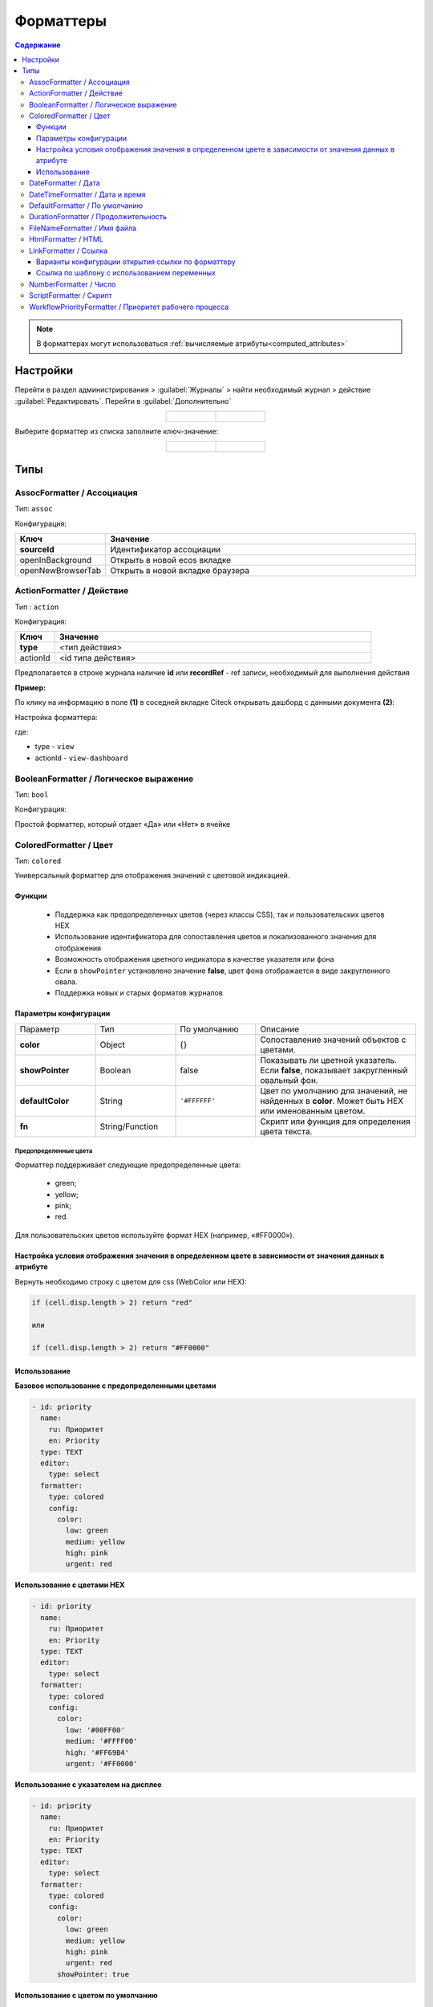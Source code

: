 .. _formatters:

Форматтеры
===========

.. contents:: Содержание
   :depth: 3

.. note::

  В форматтерах могут использоваться :ref:`вычисляемые атрибуты<computed_attributes>`

Настройки
---------

Перейти в раздел администрирования > :guilabel:`Журналы` > найти необходимый журнал > действие :guilabel:`Редактировать`. Перейти в :guilabel:`Дополнительно`

.. list-table::
      :widths: 20 20
      :align: center

      * - |

            .. image:: _static/formatter/formatter_1.png
                  :width: 500
                  :align: center

        - |

            .. image:: _static/formatter/formatter_2.png
                  :width: 500
                  :align: center

Выберите форматтер из списка заполните ключ-значение:

.. list-table::
      :widths: 20 20
      :align: center

      * - |

            .. image:: _static/formatter/formatter_3.png
                  :width: 300
                  :align: center

        - |

            .. image:: _static/formatter/formatter_4.png
                  :width: 300
                  :align: center


Типы
---------

AssocFormatter / Ассоциация
~~~~~~~~~~~~~~~~~~~~~~~~~~~~~

Тип: ``assoc``

Конфигурация:

.. list-table:: 
      :widths: 5 40
      :header-rows: 1

      * - Ключ
        - Значение
      * - **sourceId**
        - Идентификатор ассоциации
      * - openInBackground
        - Открыть в новой ecos вкладке
      * - openNewBrowserTab
        - Открыть в новой вкладке браузера

ActionFormatter / Действие
~~~~~~~~~~~~~~~~~~~~~~~~~~~~~~

Тип : ``action``

Конфигурация:

.. list-table:: 
      :widths: 5 40
      :header-rows: 1

      * - Ключ
        - Значение
      * - **type**
        - <тип действия>
      * - actionId
        - <id типа действия>

Предполагается в строке журнала наличие **id** или **recordRef** - ref записи, необходимый для выполнения действия

**Пример:**

По клику на информацию в поле **(1)** в соседней вкладке Citeck открывать дашборд с данными документа **(2)**:

.. image:: _static/formatter/action_formatter_example_1.png
       :width: 600
       :align: center


Настройка форматтера:

.. image:: _static/formatter/action_formatter_example.png
       :width: 300
       :align: center

где:

- type -  ``view``
- actionId - ``view-dashboard``

BooleanFormatter / Логическое выражение
~~~~~~~~~~~~~~~~~~~~~~~~~~~~~~~~~~~~~~~~~~

Тип: ``bool``

Конфигурация:

Простой форматтер, который отдает «Да» или «Нет» в ячейке

.. _ColoredFormatter:

ColoredFormatter / Цвет
~~~~~~~~~~~~~~~~~~~~~~~~~~~~~~

Тип: ``colored``

Универсальный форматтер для отображения значений с цветовой индикацией.

Функции
""""""""

  - Поддержка как предопределенных цветов (через классы CSS), так и пользовательских цветов HEX
  - Использование идентификатора для сопоставления цветов и локализованного значения для отображения
  - Возможность отображения цветного индикатора в качестве указателя или фона
  - Если в ``showPointer`` установлено значение **false**, цвет фона отображается в виде закругленного овала.
  - Поддержка новых и старых форматов журналов


Параметры конфигурации
""""""""""""""""""""""""

.. list-table::
      :widths: 5 5 5 10
      :align: center

      * - Параметр
        - Тип
        - По умолчанию
        - Описание
      * - **color**
        - Object
        - {}
        - Сопоставление значений объектов с цветами.
      * - **showPointer**
        - Boolean
        - false
        - Показывать ли цветной указатель. Если **false**, показывает закругленный овальный фон.
      * - **defaultColor**
        - String
        - ``'#FFFFFF'``
        - Цвет по умолчанию для значений, не найденных в **color**. Может быть HEX или именованным цветом.
      * - **fn**
        - String/Function
        -  
        - Скрипт или функция для определения цвета текста.

Предопределенные цвета
***********************

Форматтер поддерживает следующие предопределенные цвета:

  - green;
  - yellow;
  - pink;
  - red.

Для пользовательских цветов используйте формат HEX (например, «#FF0000»).

Настройка условия отображения значения в определенном цвете в зависимости от значения данных в атрибуте
""""""""""""""""""""""""""""""""""""""""""""""""""""""""""""""""""""""""""""""""""""""""""""""""""""""""""

.. image:: _static/formatter/color_formatter_1.png
       :width: 300
       :align: center

Вернуть необходимо строку с цветом для css (WebColor или HEX):

.. code-block::

  if (cell.disp.length > 2) return "red"
  
  или

  if (cell.disp.length > 2) return "#FF0000" 

Использование
""""""""""""""""

**Базовое использование с предопределенными цветами**

.. code-block:: yaml

  - id: priority
    name:
      ru: Приоритет
      en: Priority
    type: TEXT
    editor:
      type: select
    formatter:
      type: colored
      config:
        color:
          low: green
          medium: yellow
          high: pink
          urgent: red

**Использование с цветами HEX**

.. code-block:: yaml

  - id: priority
    name:
      ru: Приоритет
      en: Priority
    type: TEXT
    editor:
      type: select
    formatter:
      type: colored
      config:
        color:
          low: '#00FF00'
          medium: '#FFFF00'
          high: '#FF69B4'
          urgent: '#FF0000'

**Использование с указателем на дисплее**

.. code-block:: yaml

  - id: priority
    name:
      ru: Приоритет
      en: Priority
    type: TEXT
    editor:
      type: select
    formatter:
      type: colored
      config:
        color:
          low: green
          medium: yellow
          high: pink
          urgent: red
        showPointer: true

**Использование с цветом по умолчанию**

.. code-block:: yaml

  - id: priority
    name:
      ru: Приоритет
      en: Priority
    type: TEXT
    editor:
      type: select
    formatter:
      type: colored
      config:
        color:
          low: green
        defaultColor: '#CCCCCC'

**Использование с именованным цветом по умолчанию**

.. code-block:: yaml

  - id: priority
    name:
      ru: Приоритет
      en: Priority
    type: TEXT
    editor:
      type: select
    formatter:
      type: colored
      config:
        color:
          low: green
        defaultColor: 'red'

**Форматирование цвета на основе скрипта**

.. code-block:: yaml

  - id: priority
    name:
      ru: Приоритет
      en: Priority
    type: TEXT
    editor:
      type: select
    formatter:
      type: colored
      config:
        fn: 'if (cell.value > 2) return "#e2e2e2"'
        defaultColor: '#FFFFFF'


DateFormatter / Дата
~~~~~~~~~~~~~~~~~~~~~~

Тип: ``date``

Конфигурация:

.. list-table:: 
      :widths: 5 40
      :header-rows: 1

      * - Ключ
        - Значение
      * - format
        - Временной формат (по умолчанию 'DD.MM.YYYY')

DateTimeFormatter / Дата и время
~~~~~~~~~~~~~~~~~~~~~~~~~~~~~~~~~~

Тип: ``datetime``

Конфигурация:

.. list-table:: 
      :widths: 5 40
      :header-rows: 1

      * - Ключ
        - Значение
      * - format
        - Временной формат (по умолчанию 'DD.MM.YYYY HH:mm')
      * - relative
        - Флаг, который будет осчитывать время которое прошло

DefaultFormatter / По умолчанию
~~~~~~~~~~~~~~~~~~~~~~~~~~~~~~~~~

Тип: ``default``

Конфигурация:

Всегда отдает строковое значение, которое получили из значения атрибута. Если ячейка имеет булево значение, то отдает "Да" или "Нет"

.. _DurationFormatter:

DurationFormatter / Продолжительность
~~~~~~~~~~~~~~~~~~~~~~~~~~~~~~~~~~~~~~

Тип: ``duration``  

Конфигурация:

.. list-table:: 
      :widths: 5 40
      :header-rows: 1

      * - Ключ
        - Описание
      * - **showSeconds**
        - | При применении в журнале отображается запись в формате  1d 2h 30m 2s
          | Возможные значение - true/false 
          | По умолчанию секунды отображаются - showSeconds = true
      * - **maxAsHours**
        - | При применении в журнале продолжительность будет трансформироваться в часы, то есть 2d 3h 30m = 51h 30m
          | Возможные значение - true/false 

Пример:

.. code-block::

  formatter:
    type: duration
    config:
      maxAsHours: true  

FileNameFormatter / Имя файла
~~~~~~~~~~~~~~~~~~~~~~~~~~~~~~~

Тип: ``filename``

Конфигурация:

Всегда отдает ссылку на документ вида:

.. code-block::

  <a href="${URL.DASHBOARD}?recordRef=${row.id}" target="_blank" rel="noopener noreferrer">
    <icon />
    { НАЗВАНИЕ ЯЧЕЙКИ}
  </a>

HtmlFormatter / HTML
~~~~~~~~~~~~~~~~~~~~~~

Тип: ``html``

Конфигурация:

.. list-table:: 
      :widths: 5 40
      :header-rows: 1

      * - Ключ
        - Значение
      * - html
        - Строка с html кодом

LinkFormatter / Ссылка
~~~~~~~~~~~~~~~~~~~~~~~~~~~~~~

Тип: ``link``

Link форматтер используется для ячеек журнала с использованием полей (колонок) в качестве переменных.

Варианты конфигурации открытия ссылки по форматтеру
""""""""""""""""""""""""""""""""""""""""""""""""""""""

Список вариантов ::

  updateUrl {boolean}
  openNewTab {boolean}
  openNewBrowserTab {boolean}
  reopenBrowserTab {boolean}
  closeActiveTab {boolean}
  openInBackground {boolean}
  pushHistory {boolean}
  replaceHistory {boolean} - default true, if updateUrl is true
  rerenderPage {boolean} - needed to replace link in the router and start rerendering page


Ссылка по шаблону с использованием переменных
"""""""""""""""""""""""""""""""""""""""""""""
Добавлена возможность строить ссылки по шаблону с использованием переменных (атрибутов записи/полей журнала). Шаблон адреса ссылки задается в параметрах форматтера для столбца в конфигурации журнала (**Форматтер для колонки**).

Пример шаблона ссылки: ::

  urlTemplate: "https://example.com/path?var1=${columnId1}&var2=${columnId2}"

где ``columnId1`` и ``columnId2`` - колонки журнала.

В качестве наименования ссылки используется значение ячейки. Если значения нет, то наименование = ``url``.

Ссылка не отображается, если ячейка журнала редактируемая (если в ячейку вводятся данные).

**Например:**

Выбрать форматтер **Ссылка (1)** и указать: 

- **ключ (2)** – ``url``, 
- **значение (3)** - ``${$computed.url}``

.. image:: _static/formatter/link_formatter_1.png
       :width: 500
       :align: center
 
Указать:

- **id (4)** – ``url``, 
- **type (5)** – ``value``. 

В конфигурации указать: 

- **ключ (6)** – ``value``, 
- **значение (7)** - ``https://host/${?id}&${?disp}``

.. image:: _static/formatter/link_formatter_2.png
       :width: 500
       :align: center

В журнале выглядит следующим образом:

.. image:: _static/formatter/link_formatter_3.png
       :width: 500
       :align: center

По клику на наименование будет открываться ссылка.


.. _NumberFormatter:

NumberFormatter / Число
~~~~~~~~~~~~~~~~~~~~~~~~~

Тип: ``number``

Конфигурация:

.. list-table:: 
      :widths: 5 40
      :header-rows: 1

      * - Ключ
        - Описание
      * - **mask**
        - маска, где ``{value}`` — само число
      * - **locales**
        - | какую локаль для форматирования использовать. 
          | От нее зависит как будут разделяться тысячи и дробные числа. (Точкой, запятой или пробелом) По умолчанию текущая локаль.
      * - **maximumFractionDigits**
        - сколько чисел после запятой
      * - **decimalSeparator**
        - как отделяются дробные числа. По умолчанию зависит от локали
      * - **thousandSeparator**
        - как разделяются тысячи. По умолчанию зависит от локали.


Пример:

.. code-block::

  mask: {value} руб.
  locales: ru
  maximumFractionDigits: 16
  decimalSeparator: .
  thousandSeparator: ,

Например:

.. list-table:: 
      :widths: 5 40
      :header-rows: 1

      * - Ключ
        - Описание
      * - **mask**
        - {value} руб
      * - **maximumFractionDigits**
        - 2
      * - **decimalSeparator**
        - .
      * - **thousandSeparator**
        - _

.. image:: _static/formatter/number_formatter_1.png
       :width: 700
       :align: center


ScriptFormatter / Скрипт
~~~~~~~~~~~~~~~~~~~~~~~~~~

Тип: ``script``

Конфигурация:

.. list-table:: 
      :widths: 5 40
      :header-rows: 1

      * - Ключ
        - Значение
      * - **fn**
        - | формат ``function``
          | в функцию передаются параметры fn(p1, p2, p3, p4, p5, p6, p7)
          | **p1** - Records
          | **p2** - _ lodash
          | **p3** - t
          | **p4** - vars - переменные из конфигурации
          | **p5** - cell - ячейка
          | **p6** - row - строка
          | **p7** - index -строка
          |
          | формат ``string (eval)``
          | в конфигурацию передается тело функции
      * - **vars**
        - | формат ``Object``
          | Дополнительные переменные, функции и т.п., что может пригодиться при исполнении функции. 
          | Пробрасывается в **p4** (объект со вспомогательными функциями и переменными)

Пример использования:

.. code-block::

    {
	  type: 'script',
	  config: {
		fn: function(cell, rec, col, data, rowIndex, utils) {
		  return data ? data.replace(":", "_") : null;
		}
	  }
	}

Если есть необходимость вызвать другой форматтер, например **LinkFormatter**:

.. code-block::

    {
	  type: 'script',
	  config: {
		fn: function(cell, rec, col, data, rowIndex, utils) {
		  const type = data ? data.replace(":", "_") : null;
		  
		  return {
			row: data,
			cell: utils.lodash.get(window, ['Citeck.messages.global', `property.samwf_caseType.${type}.title`], cell),
			type: 'link'
		  };
		}
	  }
	}

 ! В форматер передается функция **t** - для локализации значений, которая не работает на формах, т.к. у нее свой словарь; внутри компонента формы следует использовать функцию формы ``instance.i18next.t``

WorkflowPriorityFormatter / Приоритет рабочего процесса
~~~~~~~~~~~~~~~~~~~~~~~~~~~~~~~~~~~~~~~~~~~~~~~~~~~~~~~~~~~~~~~~~

Тип: ``workflowPriority``  

Конфигурация:

.. list-table:: 
      :widths: 5 40
      :header-rows: 1

      * - Ключ
        - Значение
      * - 
        - 
      * - 
        -

